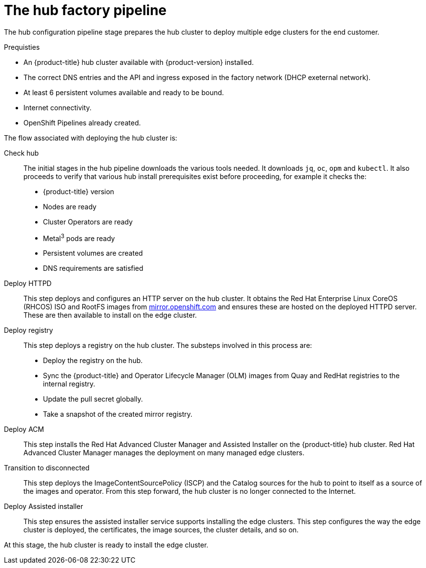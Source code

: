 // Module included in the following assemblies:
//
// * scalability_and_performance/ztp-factory-install-clusters.adoc
:_content-type: CONCEPT
[id="hub-factory-pipeline_{context}"]
= The hub factory pipeline

The hub configuration pipeline stage prepares the hub cluster to deploy multiple edge clusters for the end customer.

.Prequisties

* An {product-title} hub cluster available with {product-version} installed.
* The correct DNS entries and the API and ingress exposed in the factory network (DHCP exeternal network).
* At least 6 persistent volumes available and ready to be bound.
* Internet connectivity.
* OpenShift Pipelines already created.


The flow associated with deploying the hub cluster is:

Check hub::

The initial stages in the hub pipeline downloads the various tools needed. It downloads `jq`, `oc`, `opm` and `kubectl`. It also proceeds to verify that various hub install prerequisites exist before proceeding, for example it checks the:

* {product-title} version
* Nodes are ready
* Cluster Operators are ready
* Metal^3^ pods are ready
* Persistent volumes are created
* DNS requirements are satisfied

Deploy HTTPD::

This step deploys and configures an HTTP server on the hub cluster. It obtains the Red Hat Enterprise Linux CoreOS (RHCOS) ISO and RootFS images from link:https://mirror.openshift.com/pub/openshift-v4/dependencies/rhcos/pre-release/[mirror.openshift.com] and ensures these are hosted on the deployed HTTPD server. These are then available to install on the edge cluster.

Deploy registry::

This step deploys a registry on the hub cluster. The substeps involved in this process are:

   * Deploy the registry on the hub.
   * Sync the {product-title} and Operator Lifecycle Manager (OLM) images from Quay and RedHat registries to the internal registry.
   * Update the pull secret globally.
   * Take a snapshot of the created mirror registry.

Deploy ACM::

This step installs the Red Hat Advanced Cluster Manager and Assisted Installer on the {product-title} hub cluster. Red Hat Advanced Cluster Manager manages the deployment on many managed edge clusters.

Transition to disconnected::

This step deploys the ImageContentSourcePolicy (ISCP) and the Catalog sources for the hub to point to itself as a source of the images and operator. From this step forward, the hub cluster is no longer connected to the Internet.

Deploy Assisted installer::

This step ensures the assisted installer service supports installing the edge clusters. This step configures the way the edge cluster is deployed, the certificates, the image sources, the cluster details, and so on.

At this stage, the hub cluster is ready to install the edge cluster.
